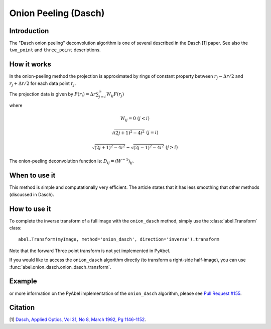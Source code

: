 Onion Peeling (Dasch)
=====================


Introduction
------------

The "Dasch onion peeling" deconvolution algorithm is one of several
described in the Dasch [1] paper. See also the ``two_point`` and 
``three_point`` descriptions.

How it works
------------

In the onion-peeling method the projection is approximated by rings
of constant property between 
:math:`r_j - \Delta r/2` and :math:`r_j + \Delta r/2` for each data 
point :math:`r_j`.

The projection data is given by :math:`P(r_i) = \Delta r \sum_{j=i}^\infty W_{ij} F(r_j)`

where 

.. math:: W_{ij} = 0 \, \, (j < i) 

       \sqrt{(2j+1)^2 - 4i^2} \, \, (j=i)

       \sqrt{(2j+1)^2 - 4i^2} - \sqrt{(2j-1)^2 - 4i^2} \, \, (j > i)


The onion-peeling deconvolution function is: :math:`D_{ij} = (W^{-1})_{ij}`.


When to use it
--------------

This method is simple and computationally very efficient. The article
states that it has less smoothing that other methods (discussed in Dasch).


How to use it
-------------

To complete the inverse transform of a full image with the ``onion_dasch`` method, simply use the :class:`abel.Transform` class: ::

    abel.Transform(myImage, method='onion_dasch', direction='inverse').transform

Note that the forward Three point transform is not yet implemented in PyAbel.

If you would like to access the ``onion_dasch`` algorithm directly (to transform a right-side half-image), you can use :func:`abel.onion_dasch.onion_dasch_transform`.


Example
-------

.. plot:: ../examples/example_onion_dasch.py
    :include-source:


or more information on the PyAbel implementation of the ``onion_dasch`` algorithm, please see `Pull Request #155 <https://github.com/PyAbel/PyAbel/pull/155>`_.



Citation
--------
[1] `Dasch, Applied Optics, Vol 31, No 8, March 1992, Pg 1146-1152 <(http://dx.doi.org/10.1364/AO.31.001146>`_.

